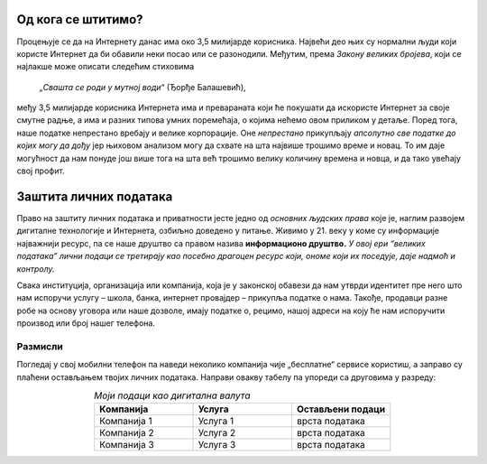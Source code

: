 Од кога се штитимо?
========================

Процењује се да на Интернету данас има око 3,5 милијарде корисника. Највећи део њих су нормални људи који користе Интернет
да би обавили неки посао или се разонодили. Међутим, према *Закону великих бројева*, који се најлакше може описати
следећим стиховима


    *„Свашта се роди у мутној води“* (Ђорђе Балашевић),


међу 3,5 милијарде корисника Интернета има и превараната који ће покушати да искористе Интернет за своје смутне радње, а има и разних
типова умних поремећаја, о којима нећемо овом приликом у детаље. Поред тога, наше податке непрестано вребају и велике корпорације. Оне *непрестано* прикупљају *апсолутно све податке до којих могу да дођу*
јер њиховом анализом могу да схвате на шта највише трошимо време и новац. То им даје могућност да нам понуде још више тога
на шта већ трошимо велику количину времена и новца, и да тако увећају свој профит.

Заштита личних података
========================

Право на заштиту личних података и приватности јесте једно од *основних људских права* које је,
наглим развојем дигиталне технологије и Интернета, озбиљно доведено у питање.
Живимо у 21. веку у коме су информације најважнији ресурс, па се наше друштво са правом назива **информационо друштво.**
*У овој ери “великих података” лични подаци се третирају као посебно драгоцен ресурс који, ономе који их поседује, даје
надмоћ и контролу.*

.. image:: ../../_images/fingerprint.jpg
   :width: 400 px
   :align: center 

Свака институција, организација или компанија, која је у законској обавези да нам утврди идентитет пре него што нам испоручи
услугу – школа, банка, интернет провајдер – прикупља податке о нама. 
Такође, продавци разне робе на основу уговора или наше дозволе, имају податке о, рецимо, нашој адреси на коју ће
нам испоручити производ или број нашег телефона.

.. infonote::

    Користећи информационе и комуникационе технологије, свако од нас,
    свесно или несвесно, оставља прегршт личних података на интернету, који у 21. веку представљају „дигиталну нафту“
    и заправо *валуту којом плаћамо одређене услуге.*
    Тако лични подаци заврше углавном у поседу корпорација и оглашивача који кроз прикупљање података прате понашања корисника интернета и персонализују претраге, огласе и медијске садржаје за сваког корисника.

Размисли
---------

Погледај у свој мобилни телефон па наведи неколико компанија чије „бесплатне“ сервисе користиш, а заправо су плаћени остављањем твојих личних података.
Направи овакву табелу па упореди са друговима у разреду:

.. csv-table:: *Моји подаци као дигитална валута*
    :header: **Компанија**, **Услуга**, **Остављени подаци**
    :widths: 20, 20, 20
    :align: center

    Компанија 1, Услуга 1, врста података
    Компанија 2, Услуга 2, врста података
    Компанија 3, Услуга 3, врста података

